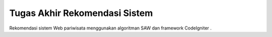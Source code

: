 ###################
Tugas Akhir Rekomendasi Sistem
###################
Rekomendasi sistem Web pariwisata menggunakan algoritman SAW dan framework CodeIgniter .


